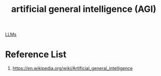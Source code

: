 :PROPERTIES:
:ID:       45912b65-1d6b-41dd-9b43-61447fc1585a
:END:
#+title: artificial general intelligence (AGI)

[[id:ab03a99b-2c97-4664-a1e6-680a86721f3a][LLMs]]

* Reference List
1. https://en.wikipedia.org/wiki/Artificial_general_intelligence
